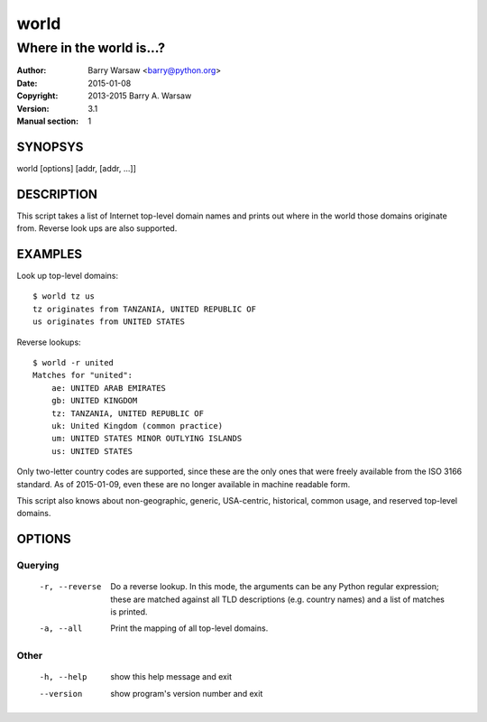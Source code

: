 =====
world
=====

-------------------------
Where in the world is...?
-------------------------

:Author: Barry Warsaw <barry@python.org>
:Date: 2015-01-08
:Copyright: 2013-2015 Barry A. Warsaw
:Version: 3.1
:Manual section: 1


SYNOPSYS
========

world [options] [addr, [addr, ...]]


DESCRIPTION
===========

This script takes a list of Internet top-level domain names and prints out
where in the world those domains originate from.  Reverse look ups are also
supported.


EXAMPLES
========

Look up top-level domains::

    $ world tz us
    tz originates from TANZANIA, UNITED REPUBLIC OF
    us originates from UNITED STATES

Reverse lookups::

    $ world -r united
    Matches for "united":
        ae: UNITED ARAB EMIRATES
        gb: UNITED KINGDOM
        tz: TANZANIA, UNITED REPUBLIC OF
        uk: United Kingdom (common practice)
        um: UNITED STATES MINOR OUTLYING ISLANDS
        us: UNITED STATES

Only two-letter country codes are supported, since these are the only ones
that were freely available from the ISO 3166 standard.  As of 2015-01-09, even
these are no longer available in machine readable form.

This script also knows about non-geographic, generic, USA-centric, historical,
common usage, and reserved top-level domains.


OPTIONS
=======

Querying
--------

  -r, --reverse    Do a reverse lookup. In this mode, the arguments can be
                   any Python regular expression; these are matched against
                   all TLD descriptions (e.g. country names) and a list of
                   matches is printed.
  -a, --all        Print the mapping of all top-level domains.


Other
-----

  -h, --help       show this help message and exit
  --version        show program's version number and exit
